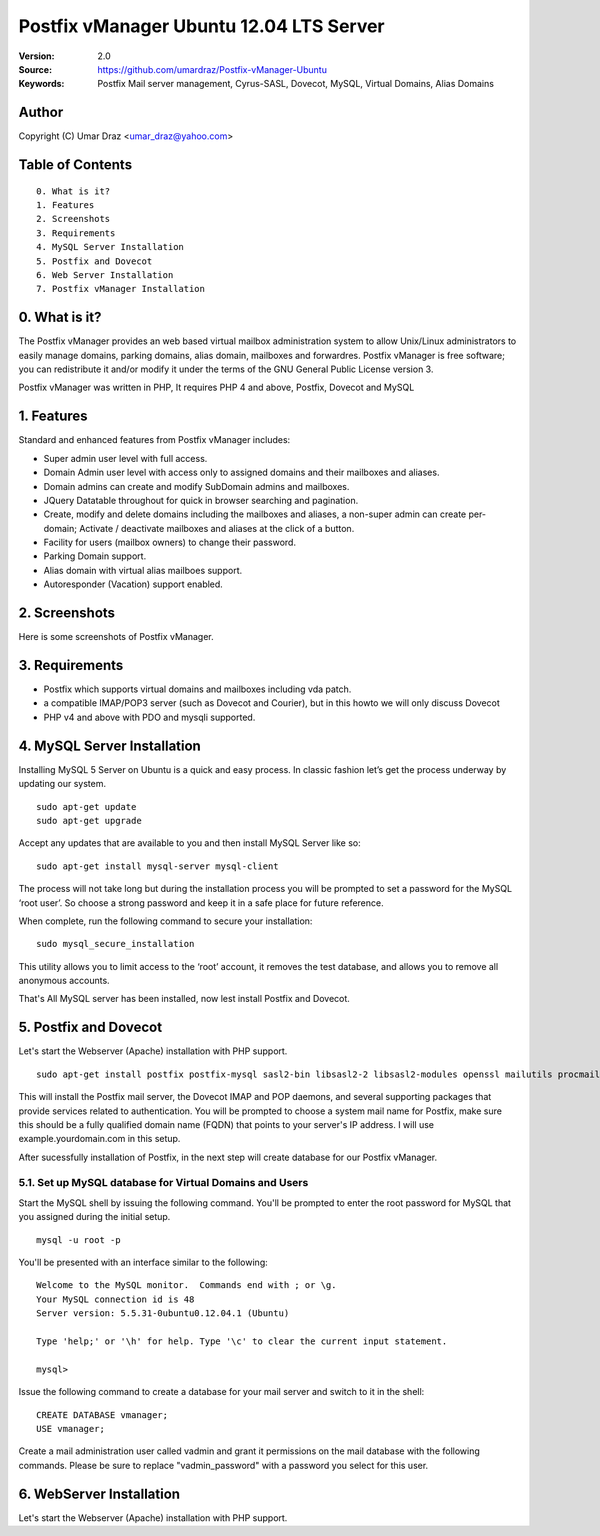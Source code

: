 ==========================================================
  Postfix vManager Ubuntu 12.04 LTS Server
==========================================================

:Version: 2.0
:Source: https://github.com/umardraz/Postfix-vManager-Ubuntu
:Keywords: Postfix Mail server management, Cyrus-SASL, Dovecot, MySQL, Virtual Domains, Alias Domains

Author
==========

Copyright (C) Umar Draz <umar_draz@yahoo.com>

Table of Contents
=================

::

  0. What is it?
  1. Features
  2. Screenshots
  3. Requirements
  4. MySQL Server Installation
  5. Postfix and Dovecot
  6. Web Server Installation
  7. Postfix vManager Installation

0. What is it?
==============

The Postfix vManager provides an web based virtual mailbox administration system to allow Unix/Linux administrators to easily manage domains, parking domains, alias domain, mailboxes and forwardres. Postfix vManager is free software; you can redistribute it and/or modify it under the terms of the GNU General Public License version 3.

Postfix vManager was written in PHP, It requires PHP 4 and above, Postfix, Dovecot and MySQL 

1. Features
===========

Standard and enhanced features from Postfix vManager includes:

* Super admin user level with full access.
* Domain Admin user level with access only to assigned domains and their mailboxes and aliases.
* Domain admins can create and modify SubDomain admins and mailboxes.
* JQuery Datatable throughout for quick in browser searching and pagination.
* Create, modify and delete domains including the mailboxes and aliases, a non-super admin can create per-domain; Activate / deactivate mailboxes and aliases at the click of a button.
* Facility for users (mailbox owners) to change their password.
* Parking Domain support.
* Alias domain with virtual alias mailboes support.
* Autoresponder (Vacation) support enabled.

2. Screenshots
==============

Here is some screenshots of Postfix vManager.

3. Requirements
===============

* Postfix which supports virtual domains and mailboxes including vda patch.
* a compatible IMAP/POP3 server (such as Dovecot and Courier), but in this howto we will only discuss Dovecot
* PHP v4 and above with PDO and mysqli supported.

4. MySQL Server Installation
============================

Installing MySQL 5 Server on Ubuntu is a quick and easy process. In classic fashion let’s get the process underway by updating our system.

::

  sudo apt-get update
  sudo apt-get upgrade

Accept any updates that are available to you and then install MySQL Server like so:
  
::

  sudo apt-get install mysql-server mysql-client

The process will not take long but during the installation process you will be prompted to set a password for the MySQL ‘root user’. So choose a strong password and keep it in a safe place for future reference.

When complete, run the following command to secure your installation:

::

  sudo mysql_secure_installation

This utility allows you to limit access to the ‘root’ account, it removes the test database, and allows you to remove all anonymous accounts.

That's All MySQL server has been installed, now lest install Postfix and Dovecot.

5. Postfix and Dovecot
======================

Let's start the Webserver (Apache) installation with PHP support.

::

  sudo apt-get install postfix postfix-mysql sasl2-bin libsasl2-2 libsasl2-modules openssl mailutils procmail dovecot-mysql dovecot-imapd dovecot-pop3d


This will install the Postfix mail server, the Dovecot IMAP and POP daemons, and several supporting packages that provide services related to authentication. You will be prompted to choose a system mail name for Postfix, make sure this should be a fully qualified domain name (FQDN) that points to your server's IP address. I will use example.yourdomain.com in this setup.

After sucessfully installation of Postfix, in the next step will create database for our Postfix vManager.

5.1. Set up MySQL database for Virtual Domains and Users
-----------------

Start the MySQL shell by issuing the following command. You'll be prompted to enter the root password for MySQL that you assigned during the initial setup.

::

  mysql -u root -p

You'll be presented with an interface similar to the following:

::

  Welcome to the MySQL monitor.  Commands end with ; or \g.
  Your MySQL connection id is 48
  Server version: 5.5.31-0ubuntu0.12.04.1 (Ubuntu)

  Type 'help;' or '\h' for help. Type '\c' to clear the current input statement.

  mysql>

Issue the following command to create a database for your mail server and switch to it in the shell:

::

  CREATE DATABASE vmanager;
  USE vmanager;

Create a mail administration user called vadmin and grant it permissions on the mail database with the following commands. Please be sure to replace "vadmin_password" with a password you select for this user.

6. WebServer Installation
=========================

Let's start the Webserver (Apache) installation with PHP support.

